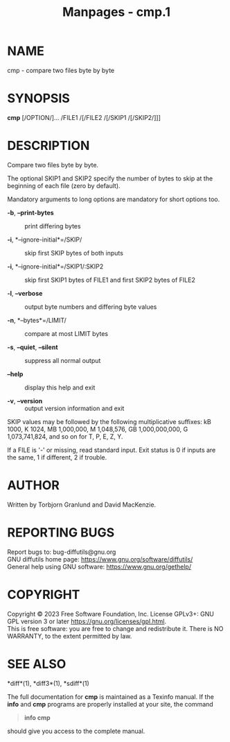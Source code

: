 #+TITLE: Manpages - cmp.1
* NAME
cmp - compare two files byte by byte

* SYNOPSIS
*cmp* [/OPTION/]... /FILE1 /[/FILE2 /[/SKIP1 /[/SKIP2/]]]

* DESCRIPTION
Compare two files byte by byte.

The optional SKIP1 and SKIP2 specify the number of bytes to skip at the
beginning of each file (zero by default).

Mandatory arguments to long options are mandatory for short options too.

- *-b*, *--print-bytes* :: print differing bytes

- *-i*, *--ignore-initial*=/SKIP/ :: skip first SKIP bytes of both
  inputs

- *-i*, *--ignore-initial*=/SKIP1/:SKIP2 :: skip first SKIP1 bytes of
  FILE1 and first SKIP2 bytes of FILE2

- *-l*, *--verbose* :: output byte numbers and differing byte values

- *-n*, *--bytes*=/LIMIT/ :: compare at most LIMIT bytes

- *-s*, *--quiet*, *--silent* :: suppress all normal output

- *--help* :: display this help and exit

- *-v*, *--version* :: output version information and exit

SKIP values may be followed by the following multiplicative suffixes: kB
1000, K 1024, MB 1,000,000, M 1,048,576, GB 1,000,000,000, G
1,073,741,824, and so on for T, P, E, Z, Y.

If a FILE is '-' or missing, read standard input. Exit status is 0 if
inputs are the same, 1 if different, 2 if trouble.

* AUTHOR
Written by Torbjorn Granlund and David MacKenzie.

* REPORTING BUGS
Report bugs to: bug-diffutils@gnu.org\\
GNU diffutils home page: <https://www.gnu.org/software/diffutils/>\\
General help using GNU software: <https://www.gnu.org/gethelp/>

* COPYRIGHT
Copyright © 2023 Free Software Foundation, Inc. License GPLv3+: GNU GPL
version 3 or later <https://gnu.org/licenses/gpl.html>.\\
This is free software: you are free to change and redistribute it. There
is NO WARRANTY, to the extent permitted by law.

* SEE ALSO
*diff*(1), *diff3*(1), *sdiff*(1)

The full documentation for *cmp* is maintained as a Texinfo manual. If
the *info* and *cmp* programs are properly installed at your site, the
command

#+begin_quote
*info cmp*

#+end_quote

should give you access to the complete manual.
